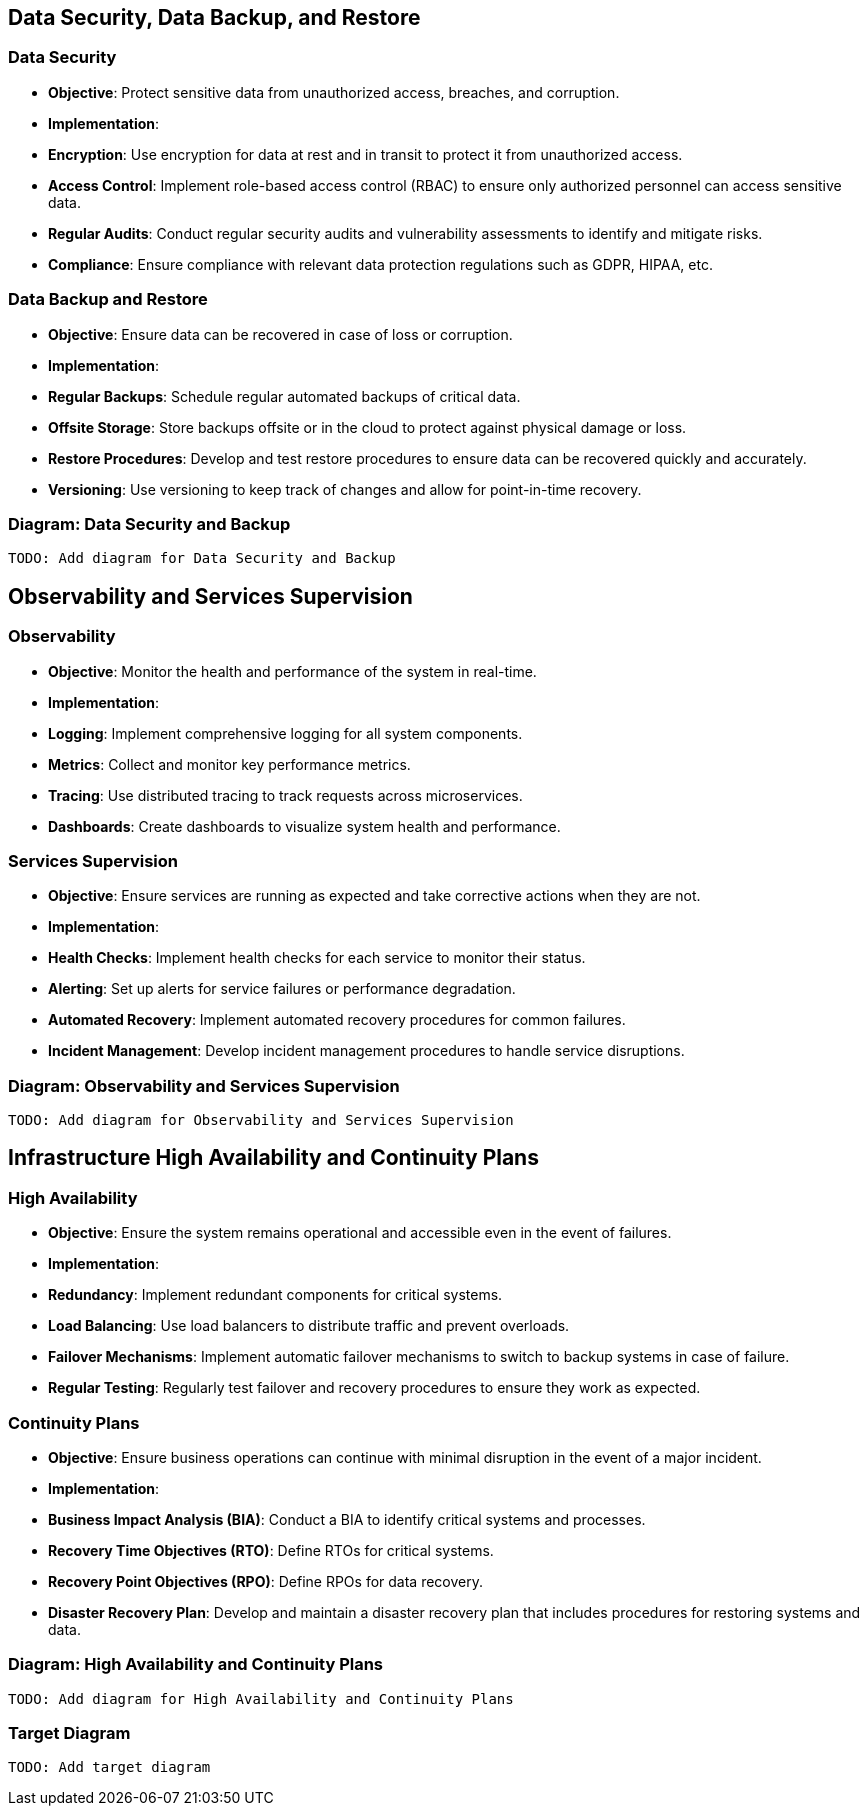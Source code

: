 == Data Security, Data Backup, and Restore

=== Data Security

- **Objective**: Protect sensitive data from unauthorized access, breaches, and corruption.
- **Implementation**:
  - **Encryption**: Use encryption for data at rest and in transit to protect it from unauthorized access.
  - **Access Control**: Implement role-based access control (RBAC) to ensure only authorized personnel can access sensitive data.
  - **Regular Audits**: Conduct regular security audits and vulnerability assessments to identify and mitigate risks.
  - **Compliance**: Ensure compliance with relevant data protection regulations such as GDPR, HIPAA, etc.

=== Data Backup and Restore

- **Objective**: Ensure data can be recovered in case of loss or corruption.
- **Implementation**:
  - **Regular Backups**: Schedule regular automated backups of critical data.
  - **Offsite Storage**: Store backups offsite or in the cloud to protect against physical damage or loss.
  - **Restore Procedures**: Develop and test restore procedures to ensure data can be recovered quickly and accurately.
  - **Versioning**: Use versioning to keep track of changes and allow for point-in-time recovery.

=== Diagram: Data Security and Backup

[plantuml]
----
TODO: Add diagram for Data Security and Backup
----

== Observability and Services Supervision

=== Observability

- **Objective**: Monitor the health and performance of the system in real-time.
- **Implementation**:
  - **Logging**: Implement comprehensive logging for all system components.
  - **Metrics**: Collect and monitor key performance metrics.
  - **Tracing**: Use distributed tracing to track requests across microservices.
  - **Dashboards**: Create dashboards to visualize system health and performance.

=== Services Supervision

- **Objective**: Ensure services are running as expected and take corrective actions when they are not.
- **Implementation**:
  - **Health Checks**: Implement health checks for each service to monitor their status.
  - **Alerting**: Set up alerts for service failures or performance degradation.
  - **Automated Recovery**: Implement automated recovery procedures for common failures.
  - **Incident Management**: Develop incident management procedures to handle service disruptions.

=== Diagram: Observability and Services Supervision

[plantuml]
----
TODO: Add diagram for Observability and Services Supervision
----

== Infrastructure High Availability and Continuity Plans

=== High Availability

- **Objective**: Ensure the system remains operational and accessible even in the event of failures.
- **Implementation**:
  - **Redundancy**: Implement redundant components for critical systems.
  - **Load Balancing**: Use load balancers to distribute traffic and prevent overloads.
  - **Failover Mechanisms**: Implement automatic failover mechanisms to switch to backup systems in case of failure.
  - **Regular Testing**: Regularly test failover and recovery procedures to ensure they work as expected.

=== Continuity Plans

- **Objective**: Ensure business operations can continue with minimal disruption in the event of a major incident.
- **Implementation**:
  - **Business Impact Analysis (BIA)**: Conduct a BIA to identify critical systems and processes.
  - **Recovery Time Objectives (RTO)**: Define RTOs for critical systems.
  - **Recovery Point Objectives (RPO)**: Define RPOs for data recovery.
  - **Disaster Recovery Plan**: Develop and maintain a disaster recovery plan that includes procedures for restoring systems and data.

=== Diagram: High Availability and Continuity Plans

[plantuml]
----
TODO: Add diagram for High Availability and Continuity Plans
----

=== Target Diagram

[plantuml]
----
TODO: Add target diagram
----
